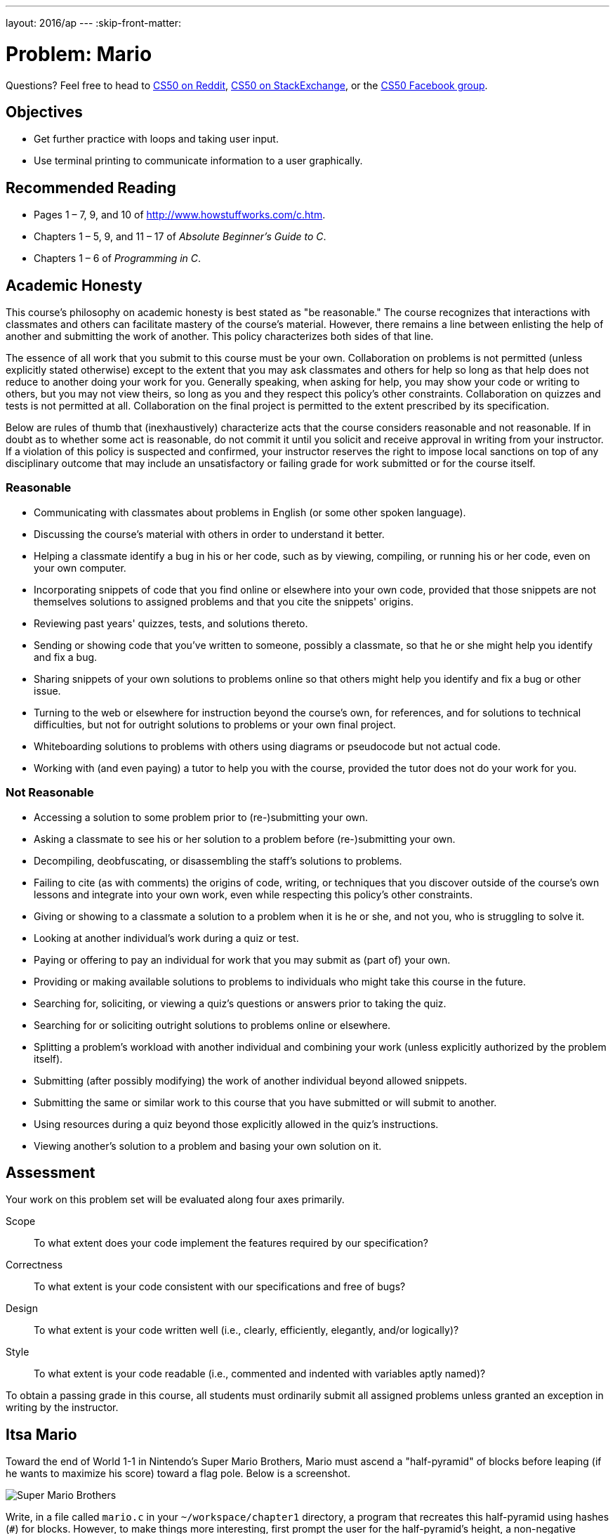 ---
layout: 2016/ap
---
:skip-front-matter:

= Problem: Mario

Questions? Feel free to head to https://www.reddit.com/r/cs50[CS50 on Reddit], http://cs50.stackexchange.com[CS50 on StackExchange], or the https://www.facebook.com/groups/cs50[CS50 Facebook group].

== Objectives

* Get further practice with loops and taking user input.
* Use terminal printing to communicate information to a user graphically.

== Recommended Reading

* Pages 1 – 7, 9, and 10 of http://www.howstuffworks.com/c.htm.
// TODO
* Chapters 1 – 5, 9, and 11 &#8211; 17 of _Absolute Beginner's Guide to C_.
* Chapters 1 – 6 of _Programming in C_.

== Academic Honesty

This course's philosophy on academic honesty is best stated as "be reasonable." The course recognizes that interactions with classmates and others can facilitate mastery of the course's material. However, there remains a line between enlisting the help of another and submitting the work of another. This policy characterizes both sides of that line.

The essence of all work that you submit to this course must be your own. Collaboration on problems is not permitted (unless explicitly stated otherwise) except to the extent that you may ask classmates and others for help so long as that help does not reduce to another doing your work for you. Generally speaking, when asking for help, you may show your code or writing to others, but you may not view theirs, so long as you and they respect this policy's other constraints. Collaboration on quizzes and tests is not permitted at all. Collaboration on the final project is permitted to the extent prescribed by its specification.

Below are rules of thumb that (inexhaustively) characterize acts that the course considers reasonable and not reasonable. If in doubt as to whether some act is reasonable, do not commit it until you solicit and receive approval in writing from your instructor. If a violation of this policy is suspected and confirmed, your instructor reserves the right to impose local sanctions on top of any disciplinary outcome that may include an unsatisfactory or failing grade for work submitted or for the course itself.

=== Reasonable

* Communicating with classmates about problems in English (or some other spoken language).
* Discussing the course's material with others in order to understand it better.
* Helping a classmate identify a bug in his or her code, such as by viewing, compiling, or running his or her code, even on your own computer.
* Incorporating snippets of code that you find online or elsewhere into your own code, provided that those snippets are not themselves solutions to assigned problems and that you cite the snippets' origins.
* Reviewing past years' quizzes, tests, and solutions thereto.
* Sending or showing code that you've written to someone, possibly a classmate, so that he or she might help you identify and fix a bug.
* Sharing snippets of your own solutions to problems online so that others might help you identify and fix a bug or other issue.
* Turning to the web or elsewhere for instruction beyond the course's own, for references, and for solutions to technical difficulties, but not for outright solutions to problems or your own final project.
* Whiteboarding solutions to problems with others using diagrams or pseudocode but not actual code.
* Working with (and even paying) a tutor to help you with the course, provided the tutor does not do your work for you.

=== Not Reasonable

* Accessing a solution to some problem prior to (re-)submitting your own.
* Asking a classmate to see his or her solution to a problem before (re-)submitting your own.
* Decompiling, deobfuscating, or disassembling the staff's solutions to problems.
* Failing to cite (as with comments) the origins of code, writing, or techniques that you discover outside of the course's own lessons and integrate into your own work, even while respecting this policy's other constraints.
* Giving or showing to a classmate a solution to a problem when it is he or she, and not you, who is struggling to solve it.
* Looking at another individual's work during a quiz or test.
* Paying or offering to pay an individual for work that you may submit as (part of) your own.
* Providing or making available solutions to problems to individuals who might take this course in the future.
* Searching for, soliciting, or viewing a quiz's questions or answers prior to taking the quiz.
* Searching for or soliciting outright solutions to problems online or elsewhere.
* Splitting a problem's workload with another individual and combining your work (unless explicitly authorized by the problem itself).
* Submitting (after possibly modifying) the work of another individual beyond allowed snippets.
* Submitting the same or similar work to this course that you have submitted or will submit to another.
* Using resources during a quiz beyond those explicitly allowed in the quiz's instructions.
* Viewing another's solution to a problem and basing your own solution on it.

== Assessment

Your work on this problem set will be evaluated along four axes primarily.

Scope::
 To what extent does your code implement the features required by our specification?
Correctness::
 To what extent is your code consistent with our specifications and free of bugs?
Design::
 To what extent is your code written well (i.e., clearly, efficiently, elegantly, and/or logically)?
Style::
 To what extent is your code readable (i.e., commented and indented with variables aptly named)?

To obtain a passing grade in this course, all students must ordinarily submit all assigned problems unless granted an exception in writing by the instructor.


== Itsa Mario

Toward the end of World 1-1 in Nintendo's Super Mario Brothers, Mario must ascend a "half-pyramid" of blocks before leaping (if he wants to maximize his score) toward a flag pole. Below is a screenshot.

image:pyramid.png[Super Mario Brothers]

Write, in a file called `mario.c` in your `~/workspace/chapter1` directory, a program that recreates this half-pyramid using hashes (`#`) for blocks. However, to make things more interesting, first prompt the user for the half-pyramid's height, a non-negative integer no greater than `23`. (The height of the half-pyramid pictured above happens to be `8`.) If the user fails to provide a non-negative integer no greater than `23`, you should re-prompt for the same again. Then, generate (with the help of `printf` and one or more loops) the desired half-pyramid. Take care to align the bottom-left corner of your half-pyramid with the left-hand edge of your terminal window, as in the sample output below, wherein underlined text represents some user's input.

[source,subs="macros,quotes"]
----
~/workspace/chapter1 $ [underline]#./mario#
height: [underline]#8#
       pass:[##]
      pass:[###]
     pass:[####]
    pass:[#####]
   pass:[######]
  pass:[#######]
 pass:[########]
pass:[#########]
----

Note that the rightmost two columns of blocks must be of the same height. No need to generate the pipe, clouds, numbers, text, or Mario himself.

By contrast, if the user fails to provide a non-negative integer no greater than `23`, your program's output should instead resemble the below, wherein underlined text again represents some user's input. (Recall that `get_int` will handle some, but not all, re-prompting for you.)

[source,subs=quotes]
----
~/workspace/chapter1 $ [underline]#./mario#
Height: [underline]#-2#
Height: [underline]#-1#
Height: [underline]#foo#
Retry: [underline]#bar#
Retry: [underline]#1#
##
----

To compile your program, remember that you can execute

[source,bash]
----
make mario
----

or, more manually,

[source,bash]
----
clang -o mario mario.c -lcs50
----

after which you can run your program with the below.

[source,bash]
----
./mario
----

If you'd like to check the correctness of your program with `check50`, you may execute the below.

[source,bash]
----
check50 1617.chapter1.mario mario.c
----

And if you'd like to play with the staff's own implementation of mario, you may execute the below.

[source,bash]
----
~cs50/chapter1/mario
----

Not sure where to begin? Not to worry. A walkthrough awaits!

video::z32BxNe2Sfc[youtube]

This was Mario.
